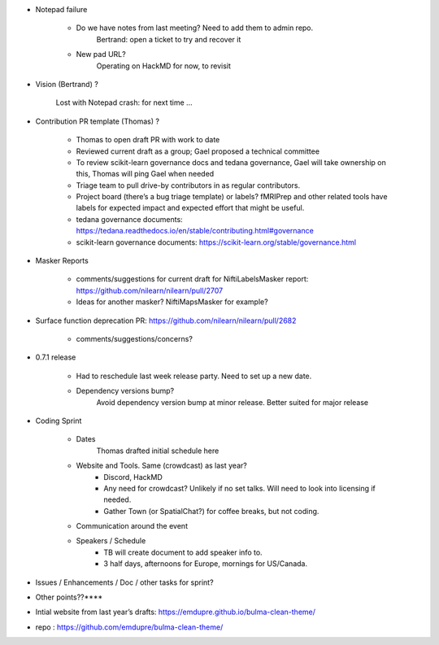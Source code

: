 * Notepad failure

	- Do we have notes from last meeting? Need to add them to admin repo.
		Bertrand: open a ticket to try and recover it

	- New pad URL?
		Operating on HackMD for now, to revisit

* Vision (Bertrand) ?

	Lost with Notepad crash: for next time …

* Contribution PR template (Thomas) ?

	- Thomas to open draft PR with work to date

	- Reviewed current draft as a group; Gael proposed a technical committee

	- To review scikit-learn governance docs and tedana governance, Gael will take ownership on this, Thomas will ping Gael when needed

	- Triage team to pull drive-by contributors in as regular contributors.

	- Project board (there’s a bug triage template) or labels? fMRIPrep and other related tools have labels for expected impact and expected effort that might be useful.

	- tedana governance documents: https://tedana.readthedocs.io/en/stable/contributing.html#governance

	- scikit-learn governance documents: https://scikit-learn.org/stable/governance.html

* Masker Reports

	- comments/suggestions for current draft for NiftiLabelsMasker report: https://github.com/nilearn/nilearn/pull/2707

	- Ideas for another masker? NiftiMapsMasker for example?

* Surface function deprecation PR: https://github.com/nilearn/nilearn/pull/2682

	- comments/suggestions/concerns?

* 0.7.1 release

	- Had to reschedule last week release party. Need to set up a new date.

	- Dependency versions bump?
		Avoid dependency version bump at minor release. Better suited for major release

* Coding Sprint

	- Dates
		Thomas drafted initial schedule here

	- Website and Tools. Same (crowdcast) as last year?
		- Discord, HackMD
		- Any need for crowdcast? Unlikely if no set talks. Will need to look into licensing if needed.
		- Gather Town (or SpatialChat?) for coffee breaks, but not coding.
	
	- Communication around the event

	- Speakers / Schedule
		- TB will create document to add speaker info to.
		- 3 half days, afternoons for Europe, mornings for US/Canada.

* Issues / Enhancements / Doc / other tasks for sprint?

* Other points??****

* Intial website from last year’s drafts: https://emdupre.github.io/bulma-clean-theme/

* repo : https://github.com/emdupre/bulma-clean-theme/
